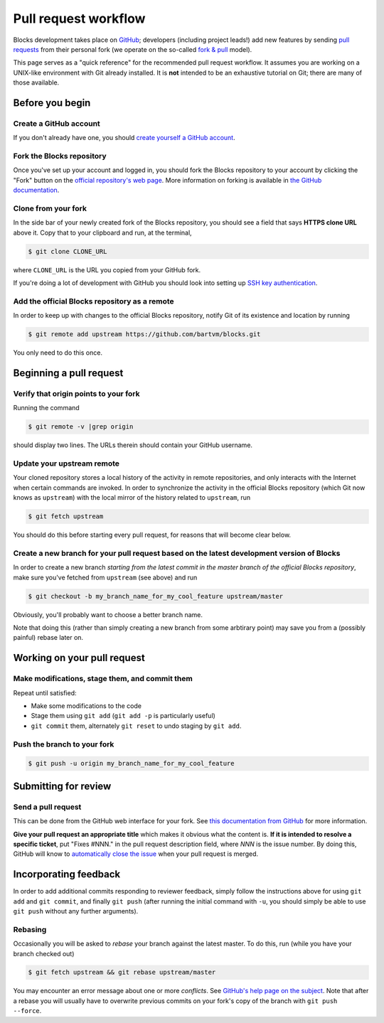 Pull request workflow
=====================

Blocks development takes place on GitHub_; developers (including project
leads!) add new features by sending `pull requests`_ from their personal
fork (we operate on the so-called `fork & pull`_ model).

.. _GitHub: http://github.com/
.. _pull requests: https://help.github.com/articles/using-pull-requests/
.. _fork & pull: https://help.github.com/articles/using-pull-requests/#fork--pull

This page serves as a "quick reference" for the recommended pull request
workflow. It assumes you are working on a UNIX-like environment with Git
already installed. It is **not** intended to be an exhaustive tutorial
on Git; there are many of those available.

Before you begin
----------------

Create a GitHub account
~~~~~~~~~~~~~~~~~~~~~~~
If you don't already have one, you should
`create yourself a GitHub account <https://github.com/join>`_.

Fork the Blocks repository
~~~~~~~~~~~~~~~~~~~~~~~~~~
Once you've set up your account and logged in, you should fork the Blocks
repository to your account by clicking the "Fork" button on the
`official repository's web page <https://github.com/bartvm/blocks>`_.
More information on forking is available in `the GitHub documentation`_.

.. _the GitHub documentation: https://help.github.com/articles/fork-a-repo/

Clone from your fork
~~~~~~~~~~~~~~~~~~~~
In the side bar of your newly created fork of the Blocks repository, you should
see a field that says **HTTPS clone URL** above it. Copy that to your clipboard
and run, at the terminal,

.. code-block:: bash

    $ git clone CLONE_URL

where ``CLONE_URL`` is the URL you copied from your GitHub fork.

If you're doing a lot of development with GitHub you should look into
setting up `SSH key authentication <https://help.github.com/categories/ssh/>`_.

Add the official Blocks repository as a remote
~~~~~~~~~~~~~~~~~~~~~~~~~~~~~~~~~~~~~~~~~~~~~~
In order to keep up with changes to the official Blocks repository, notify
Git of its existence and location by running

.. code-block:: bash

    $ git remote add upstream https://github.com/bartvm/blocks.git

You only need to do this once.

Beginning a pull request
------------------------

Verify that origin points to your fork
~~~~~~~~~~~~~~~~~~~~~~~~~~~~~~~~~~~~~~
Running the command

.. code-block:: bash

    $ git remote -v |grep origin

should display two lines. The URLs therein should contain your GitHub username.

Update your upstream remote
~~~~~~~~~~~~~~~~~~~~~~~~~~~
Your cloned repository stores a local history of the activity in remote
repositories, and only interacts with the Internet when certain commands
are invoked. In order to synchronize the activity in the official Blocks
repository (which Git now knows as ``upstream``) with the local mirror of
the history related  to ``upstream``, run

.. code-block:: bash

    $ git fetch upstream

You should do this before starting every pull request, for reasons that
will become clear below.

Create a new branch for your pull request based on the latest development version of Blocks
~~~~~~~~~~~~~~~~~~~~~~~~~~~~~~~~~~~~~~~~~~~~~~~~~~~~~~~~~~~~~~~~~~~~~~~~~~~~~~~~~~~~~~~~~~~
In order to create a new branch *starting from the latest commit in the
master branch of the official Blocks repository*, make sure you've fetched
from ``upstream`` (see above) and run

.. code-block:: bash

    $ git checkout -b my_branch_name_for_my_cool_feature upstream/master

Obviously, you'll probably want to choose a better branch name.

Note that doing this (rather than simply creating a new branch from some
arbtirary point) may save you from a (possibly painful) rebase later on.

Working on your pull request
----------------------------

Make modifications, stage them, and commit them
~~~~~~~~~~~~~~~~~~~~~~~~~~~~~~~~~~~~~~~~~~~~~~~
Repeat until satisfied:

* Make some modifications to the code
* Stage them using ``git add`` (``git add -p`` is particularly useful)
* ``git commit`` them, alternately ``git reset`` to undo staging by
  ``git add``.

Push the branch to your fork
~~~~~~~~~~~~~~~~~~~~~~~~~~~~
.. code-block:: bash

    $ git push -u origin my_branch_name_for_my_cool_feature

Submitting for review
---------------------

Send a pull request
~~~~~~~~~~~~~~~~~~~
This can be done from the GitHub web interface for your fork. See
`this documentation from GitHub`_ for more information.

.. _this documentation from GitHub: https://help.github.com/articles/using-pull-requests/#initiating-the-pull-request

**Give your pull request an appropriate title** which makes it obvious what
the content is. **If it is intended to resolve a specific ticket**, put "Fixes
#NNN." in the pull request description field, where *NNN* is the issue
number. By doing this, GitHub will know to `automatically close the issue`_
when your pull request is merged.

.. _automatically close the issue: https://github.com/blog/1506-closing-issues-via-pull-requests

Incorporating feedback
----------------------
In order to add additional commits responding to reviewer feedback, simply
follow the instructions above for using ``git add`` and ``git commit``, and
finally ``git push`` (after running the initial command with ``-u``, you should
simply be able to use ``git push`` without any further arguments).

Rebasing
~~~~~~~~

Occasionally you will be asked to *rebase* your branch against the latest
master. To do this, run (while you have your branch checked out)

.. code-block:: bash

    $ git fetch upstream && git rebase upstream/master

You may encounter an error message about one or more *conflicts*. See
`GitHub's help page on the subject`_. Note that after a rebase you will
usually have to overwrite previous commits on your fork's copy of the
branch with ``git push --force``.

.. _GitHub's help page on the subject: https://help.github.com/articles/resolving-merge-conflicts-after-a-git-rebase/
